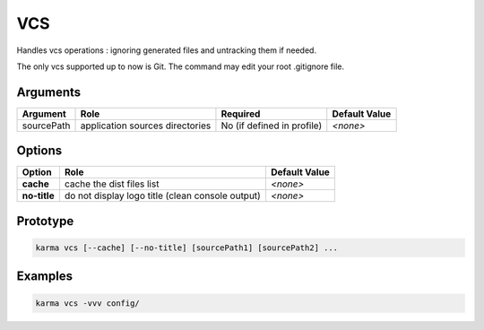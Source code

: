 VCS
===

Handles vcs operations : ignoring generated files and untracking them if needed.

The only vcs supported up to now is Git.
The command may edit your root .gitignore file.

Arguments
---------

=========== ====================================================================== ======== ================= =============
Argument    Role                                                                   Required                   Default Value
=========== ====================================================================== ========================== =============
sourcePath  application sources directories                                        No (if defined in profile) *<none>*
=========== ====================================================================== ========================== =============

Options
-------

============ ====================================================================== ==============
Option       Role                                                                   Default Value
============ ====================================================================== ==============
**cache**    cache the dist files list                                              *<none>*
**no-title** do not display logo title (clean console output)                       *<none>*
============ ====================================================================== ==============

Prototype
---------

.. code-block:: bash

    karma vcs [--cache] [--no-title] [sourcePath1] [sourcePath2] ...

Examples
--------

.. code-block:: bash

    karma vcs -vvv config/
